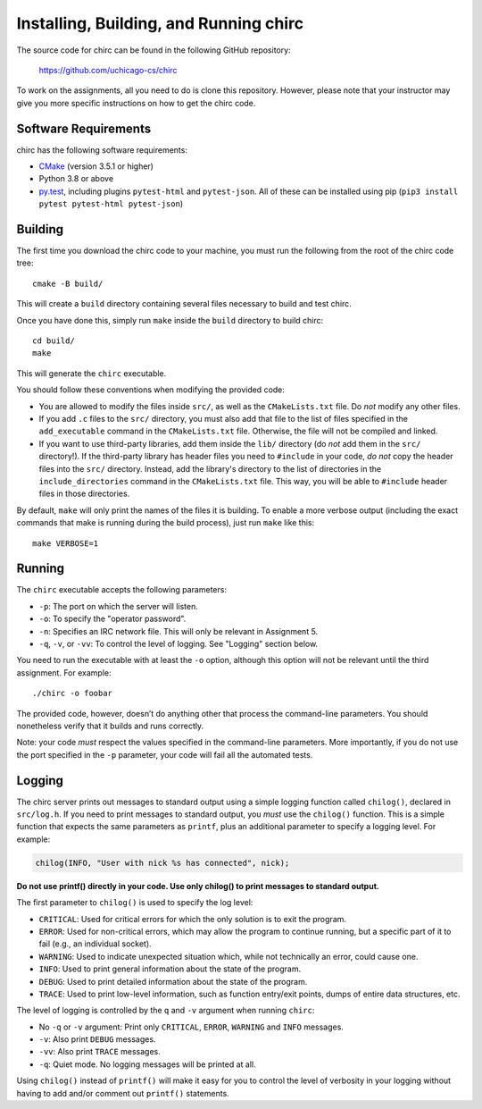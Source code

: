 .. _chirc-build:

Installing, Building, and Running chirc
=======================================

The source code for chirc can be found in the following GitHub repository:

    https://github.com/uchicago-cs/chirc

To work on the assignments, all you need to do is clone this repository. However,
please note that your instructor may give you more specific instructions on how
to get the chirc code.

Software Requirements
---------------------

chirc has the following software requirements:

* `CMake <https://cmake.org/>`__ (version 3.5.1 or higher)
* Python 3.8 or above
* `py.test <http://pytest.org>`_, including plugins ``pytest-html`` and ``pytest-json``. All of these can be
  installed using pip (``pip3 install pytest pytest-html pytest-json``)


Building
--------

The first time you download the chirc code to your machine, you must run the
following from the root of the chirc code tree::

    cmake -B build/

This will create a ``build`` directory containing several files necessary to build and test chirc.

Once you have done this, simply run ``make`` inside the ``build`` directory
to build chirc::

    cd build/
    make

This will generate the ``chirc`` executable.

You should follow these conventions when modifying the provided code:

- You are allowed to modify the files inside ``src/``, as well as the ``CMakeLists.txt``
  file. Do *not* modify any other files.
- If you add ``.c`` files to the ``src/`` directory, you must also add that file
  to the list of files specified in the ``add_executable`` command in the ``CMakeLists.txt`` file.
  Otherwise, the file will not be compiled and linked.
- If you want to use third-party libraries, add them inside the ``lib/`` directory
  (do *not* add them in the ``src/`` directory!). If the third-party library has header
  files you need to ``#include`` in your code, *do not* copy the header files into
  the ``src/`` directory. Instead, add the library's directory to the list
  of directories in the ``include_directories`` command in the ``CMakeLists.txt`` file.
  This way, you will be able to ``#include`` header files in those directories.

By default, ``make`` will only print the names of the files it is building. To
enable a more verbose output (including the exact commands that make is running
during the build process), just run ``make`` like this::

    make VERBOSE=1

Running
-------

The ``chirc`` executable accepts the following parameters:

* ``-p``: The port on which the server will listen.
* ``-o``: To specify the "operator password".
* ``-n``: Specifies an IRC network file. This will only be relevant in Assignment 5.
* ``-q``, ``-v``, or ``-vv``: To control the level of logging. See "Logging" section below.

You need to run the executable with at least the ``-o``
option, although this option will not be relevant until the third assignment. For
example::

   ./chirc -o foobar

The provided code, however, doesn’t do anything other that process the
command-line parameters. You should nonetheless verify that it builds
and runs correctly.

Note: your code *must* respect the values specified in the command-line
parameters. More importantly, if you do not use the port specified in
the ``-p`` parameter, your code will fail all the automated tests.

Logging
-------

The chirc server prints out messages to standard output using a
simple logging function called ``chilog()``, declared in ``src/log.h``. 
If you need to print messages to standard output, you *must* use the
``chilog()`` function. This is a simple function that expects the 
same parameters as ``printf``, plus an additional parameter to specify a logging level.
For example:

.. code-block:: c

    chilog(INFO, "User with nick %s has connected", nick);

**Do not use printf() directly in your code. Use only chilog() to print messages to standard output.**

The first parameter to ``chilog()`` is used to specify the log level:

-  ``CRITICAL``: Used for critical errors for which the only solution is to
   exit the program.

-  ``ERROR``: Used for non-critical errors, which may allow the program to
   continue running, but a specific part of it to fail (e.g., an individual
   socket).

-  ``WARNING``: Used to indicate unexpected situation which, while not
   technically an error, could cause one.

-  ``INFO``: Used to print general information about the state of the program.

-  ``DEBUG``: Used to print detailed information about the state of the
   program.

-  ``TRACE``: Used to print low-level information, such as function
   entry/exit points, dumps of entire data structures, etc.

The level of logging is controlled by the ``q`` and ``-v`` argument when running
``chirc``:

-  No ``-q`` or ``-v`` argument: Print only ``CRITICAL``, ``ERROR``, ``WARNING`` and ``INFO`` messages.

- ``-v``: Also print ``DEBUG`` messages.

- ``-vv``: Also print ``TRACE`` messages.

- ``-q``: Quiet mode. No logging messages will be printed at all.

Using ``chilog()`` instead of ``printf()`` will make it easy for you to control the level of
verbosity in your logging without having to add and/or comment out ``printf()`` statements.
